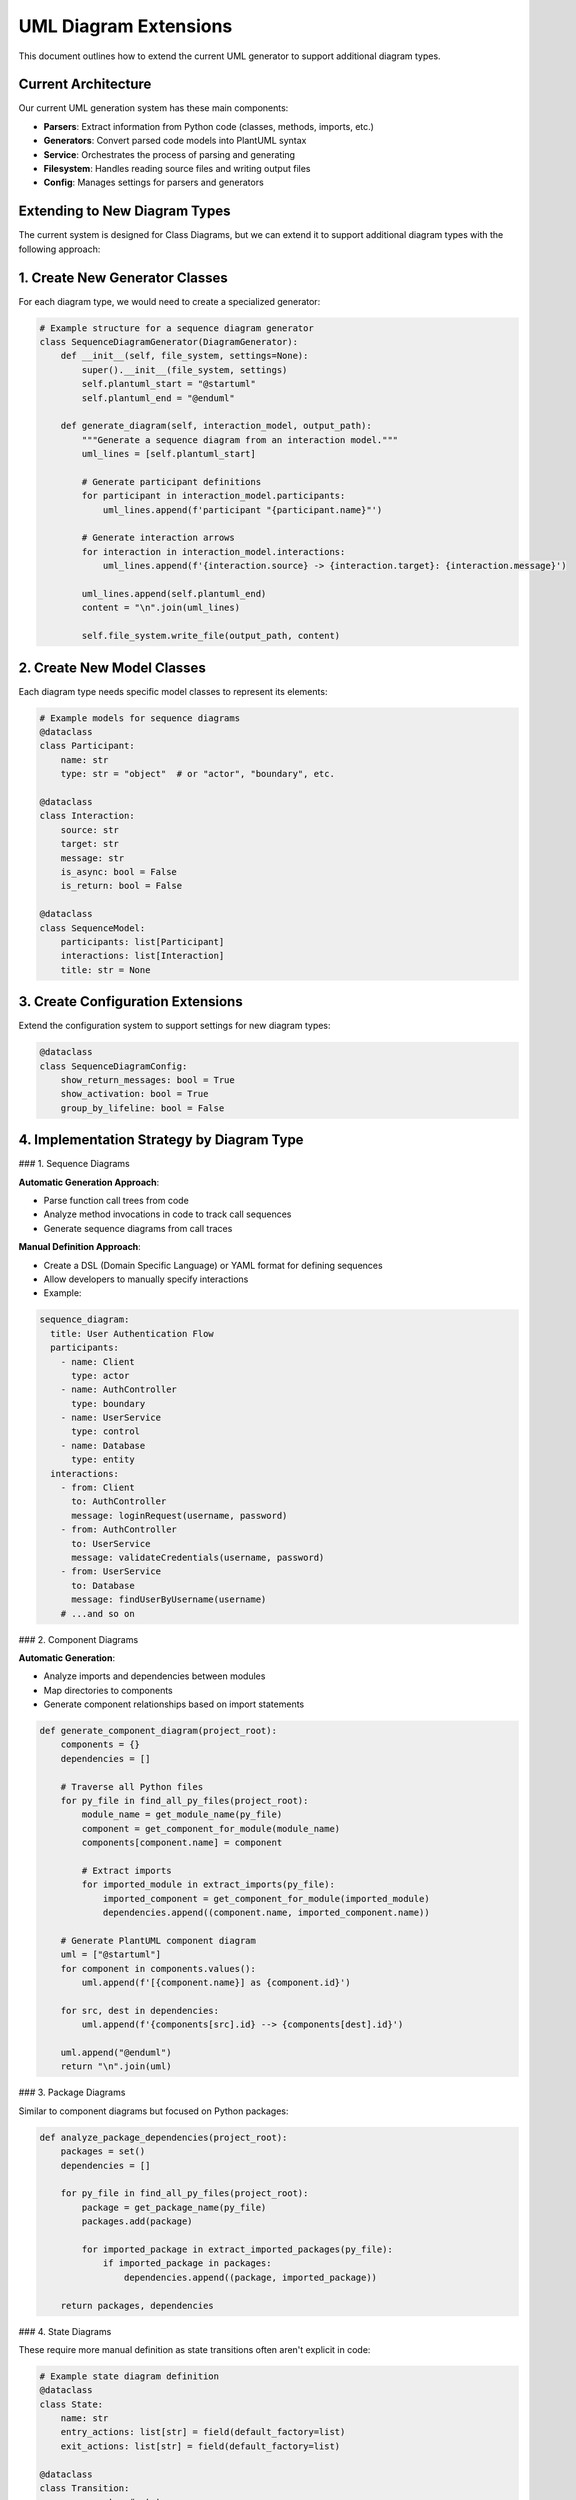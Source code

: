 UML Diagram Extensions
=====================

This document outlines how to extend the current UML generator to support additional diagram types.

Current Architecture
-------------------

Our current UML generation system has these main components:

- **Parsers**: Extract information from Python code (classes, methods, imports, etc.)
- **Generators**: Convert parsed code models into PlantUML syntax
- **Service**: Orchestrates the process of parsing and generating
- **Filesystem**: Handles reading source files and writing output files
- **Config**: Manages settings for parsers and generators

Extending to New Diagram Types
-----------------------------

The current system is designed for Class Diagrams, but we can extend it to support additional diagram types with the following approach:

1. Create New Generator Classes
------------------------------

For each diagram type, we would need to create a specialized generator:

.. code-block:: python

    # Example structure for a sequence diagram generator
    class SequenceDiagramGenerator(DiagramGenerator):
        def __init__(self, file_system, settings=None):
            super().__init__(file_system, settings)
            self.plantuml_start = "@startuml"
            self.plantuml_end = "@enduml"
            
        def generate_diagram(self, interaction_model, output_path):
            """Generate a sequence diagram from an interaction model."""
            uml_lines = [self.plantuml_start]
            
            # Generate participant definitions
            for participant in interaction_model.participants:
                uml_lines.append(f'participant "{participant.name}"')
            
            # Generate interaction arrows
            for interaction in interaction_model.interactions:
                uml_lines.append(f'{interaction.source} -> {interaction.target}: {interaction.message}')
                
            uml_lines.append(self.plantuml_end)
            content = "\n".join(uml_lines)
            
            self.file_system.write_file(output_path, content)

2. Create New Model Classes
--------------------------

Each diagram type needs specific model classes to represent its elements:

.. code-block:: python

    # Example models for sequence diagrams
    @dataclass
    class Participant:
        name: str
        type: str = "object"  # or "actor", "boundary", etc.

    @dataclass
    class Interaction:
        source: str
        target: str
        message: str
        is_async: bool = False
        is_return: bool = False

    @dataclass
    class SequenceModel:
        participants: list[Participant]
        interactions: list[Interaction]
        title: str = None

3. Create Configuration Extensions
--------------------------------

Extend the configuration system to support settings for new diagram types:

.. code-block:: python

    @dataclass
    class SequenceDiagramConfig:
        show_return_messages: bool = True
        show_activation: bool = True
        group_by_lifeline: bool = False

4. Implementation Strategy by Diagram Type
----------------------------------------

### 1. Sequence Diagrams

**Automatic Generation Approach**:

- Parse function call trees from code
- Analyze method invocations in code to track call sequences
- Generate sequence diagrams from call traces

**Manual Definition Approach**:

- Create a DSL (Domain Specific Language) or YAML format for defining sequences
- Allow developers to manually specify interactions
- Example:

.. code-block:: yaml

    sequence_diagram:
      title: User Authentication Flow
      participants:
        - name: Client
          type: actor
        - name: AuthController
          type: boundary
        - name: UserService
          type: control
        - name: Database
          type: entity
      interactions:
        - from: Client
          to: AuthController
          message: loginRequest(username, password)
        - from: AuthController
          to: UserService
          message: validateCredentials(username, password)
        - from: UserService
          to: Database
          message: findUserByUsername(username)
        # ...and so on

### 2. Component Diagrams

**Automatic Generation**:

- Analyze imports and dependencies between modules
- Map directories to components
- Generate component relationships based on import statements

.. code-block:: python

    def generate_component_diagram(project_root):
        components = {}
        dependencies = []
        
        # Traverse all Python files
        for py_file in find_all_py_files(project_root):
            module_name = get_module_name(py_file)
            component = get_component_for_module(module_name)
            components[component.name] = component
            
            # Extract imports
            for imported_module in extract_imports(py_file):
                imported_component = get_component_for_module(imported_module)
                dependencies.append((component.name, imported_component.name))
        
        # Generate PlantUML component diagram
        uml = ["@startuml"]
        for component in components.values():
            uml.append(f'[{component.name}] as {component.id}')
        
        for src, dest in dependencies:
            uml.append(f'{components[src].id} --> {components[dest].id}')
        
        uml.append("@enduml")
        return "\n".join(uml)

### 3. Package Diagrams

Similar to component diagrams but focused on Python packages:

.. code-block:: python

    def analyze_package_dependencies(project_root):
        packages = set()
        dependencies = []
        
        for py_file in find_all_py_files(project_root):
            package = get_package_name(py_file)
            packages.add(package)
            
            for imported_package in extract_imported_packages(py_file):
                if imported_package in packages:
                    dependencies.append((package, imported_package))
        
        return packages, dependencies

### 4. State Diagrams

These require more manual definition as state transitions often aren't explicit in code:

.. code-block:: python

    # Example state diagram definition
    @dataclass
    class State:
        name: str
        entry_actions: list[str] = field(default_factory=list)
        exit_actions: list[str] = field(default_factory=list)
        
    @dataclass
    class Transition:
        source: str  # state name
        target: str  # state name 
        trigger: str = None
        guard: str = None
        action: str = None

    @dataclass
    class StateMachine:
        name: str
        states: list[State]
        transitions: list[Transition]
        initial_state: str = None

Implementation Strategy
----------------------

A phased approach to implementing these diagram types:

1. **Phase 1: Framework Extensions**
   - Create base classes for new diagram types
   - Update the generator factory to support multiple diagram types
   - Extend the CLI to specify which diagram types to generate

2. **Phase 2: Package and Component Diagrams**
   - Start with these as they're most similar to our existing class diagrams
   - They can be automatically generated from static code analysis

3. **Phase 3: Sequence Diagrams**
   - Implement support for manually defined sequence diagrams
   - Create tools to extract sequence information from code where possible

4. **Phase 4: Activity and State Diagrams**
   - Add templates and generators for these more complex diagram types
   - Create annotation-based approach to mark states and transitions in code

5. **Phase 5: Use Case and Deployment Diagrams**
   - These are typically more documentation-oriented
   - Create a YAML-based definition format for these

Example Extension Implementation
-------------------------------

Here's how we could modify our main UML generator:

.. code-block:: python

    # In factories.py
    class ExtendedGeneratorFactory:
        def __init__(self, file_system, settings=None):
            self.file_system = file_system
            self.settings = settings or {}
            
        def create_generator(self, diagram_type):
            if diagram_type == "class":
                return PlantUmlGenerator(self.file_system, self.settings)
            elif diagram_type == "sequence":
                return SequenceDiagramGenerator(self.file_system, self.settings)
            elif diagram_type == "component":
                return ComponentDiagramGenerator(self.file_system, self.settings)
            elif diagram_type == "package":
                return PackageDiagramGenerator(self.file_system, self.settings)
            # ...other diagram types
            else:
                raise ValueError(f"Unsupported diagram type: {diagram_type}")

Command-line Interface Updates:

.. code-block:: python

    # In cli.py
    parser.add_argument(
        "--diagram-type",
        choices=["class", "sequence", "component", "package", "activity", "state", "usecase", "deployment"],
        default="class",
        help="Type of diagram to generate",
    )

Example manual diagram definition file (``auth_sequence.yaml``):

.. code-block:: yaml

    diagram:
      type: sequence
      title: Authentication Flow
      participants:
        - name: User
          type: actor
        - name: AuthController
        - name: UserService
        - name: Database
      interactions:
        - from: User
          to: AuthController
          message: "login(credentials)"
        - from: AuthController
          to: UserService
          message: "authenticate(username, password)"
        - from: UserService
          to: Database
          message: "findUser(username)"
        - from: Database
          to: UserService
          message: "User or null"
          return: true
        - from: UserService
          to: AuthController
          message: "AuthResult"
          return: true
        - from: AuthController
          to: User
          message: "JWT Token / Error"
          return: true

Then we could create a command to generate diagrams from these definition files:

.. code-block:: bash

    python -m uml_generator.cli generate-from-definition --file auth_sequence.yaml --output auth_flow.puml

Implementation Progress
---------------------

We have successfully implemented both approaches for sequence diagram generation:

1. **YAML Definition Approach (Completed)**
   - Implemented models in `utils/uml_generator/models/sequence.py` 
   - Created generator in `utils/uml_generator/generator/sequence_generator.py`
   - Added factory support and CLI commands
   - YAML diagrams are generated automatically via `run_uml_generator.py`

2. **Static Code Analysis Approach (Completed)**
   - Created `utils/sequence_extractor/` with analyzer, models, and generator
   - Implemented CLI tool in `utils/extract_sequence.py`
   - Integrated into main workflow in `utils/run_uml_generator.py`
   - Can automatically extract sequence diagrams from Python code

Both approaches are now functional and integrated into the UML generator system. Diagrams are generated in the `docs/source/_generated_uml/sequence/` directory.

**Known Issues**: When running the UML generator, you may see error messages about parameter mismatches like `AttributeModel.__init__() got an unexpected keyword argument 'default_value'`. These occur when the UML generator tries to analyze our sequence diagram implementation code itself. These errors do not prevent the sequence diagrams from being generated correctly.

Conclusion
----------

The current UML generator provides a solid foundation we can extend to support multiple diagram types. We have successfully implemented:

1. Package and Component diagrams which can be automatically generated from code analysis
2. Sequence diagrams with both YAML definition and static code analysis approaches

For future work, we could enhance the static analyzer with better type inference and variable tracking to automatically detect more complex relationships between classes.

Both approaches now work together in the same workflow and produce diagrams in the standard PlantUML format, making them easy to include in documentation.